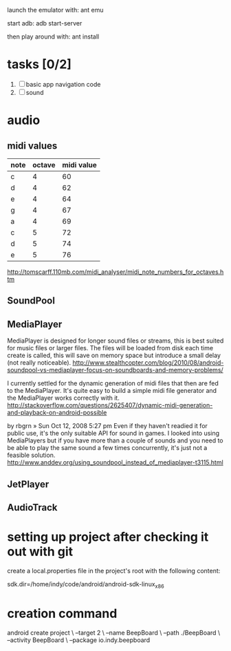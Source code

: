 

launch the emulator with:
ant emu

start adb:
adb start-server

then play around with:
ant install

* tasks [0/2]
  1. [ ] basic app navigation code
  2. [ ] sound

* audio

** midi values

   | note | octave | midi value |
   |------+--------+------------|
   | c    |      4 |         60 |
   | d    |      4 |         62 |
   | e    |      4 |         64 |
   | g    |      4 |         67 |
   | a    |      4 |         69 |
   | c    |      5 |         72 |
   | d    |      5 |         74 |
   | e    |      5 |         76 |

http://tomscarff.110mb.com/midi_analyser/midi_note_numbers_for_octaves.htm

** SoundPool

** MediaPlayer

MediaPlayer is designed for longer sound files or streams, this is
best suited for music files or larger files. The files will be loaded
from disk each time create is called, this will save on memory space
but introduce a small delay (not really noticeable).
http://www.stealthcopter.com/blog/2010/08/android-soundpool-vs-mediaplayer-focus-on-soundboards-and-memory-problems/


   I currently settled for the dynamic generation of midi files that
   then are fed to the MediaPlayer. It's quite easy to build a simple
   midi file generator and the MediaPlayer works correctly with it.
   http://stackoverflow.com/questions/2625407/dynamic-midi-generation-and-playback-on-android-possible


by rbgrn » Sun Oct 12, 2008 5:27 pm
Even if they haven't readied it for public use, it's the only suitable
API for sound in games. I looked into using MediaPlayers but if you
have more than a couple of sounds and you need to be able to play the
same sound a few times concurrently, it's just not a feasible
solution. 
http://www.anddev.org/using_soundpool_instead_of_mediaplayer-t3115.html


** JetPlayer

** AudioTrack

* setting up project after checking it out with git

  create a local.properties file in the project's root with the
  following content:

# This file is automatically generated by Android Tools.
# Do not modify this file -- YOUR CHANGES WILL BE ERASED!
#
# This file must *NOT* be checked in Version Control Systems,
# as it contains information specific to your local configuration.

# location of the SDK. This is only used by Ant
# For customization when using a Version Control System, please read the
# header note.
sdk.dir=/home/indy/code/android/android-sdk-linux_x86


* creation command
  android create project \
                 --target 2 \
                 --name BeepBoard \
                 --path ./BeepBoard \
                 --activity BeepBoard \
                 --package io.indy.beepboard

